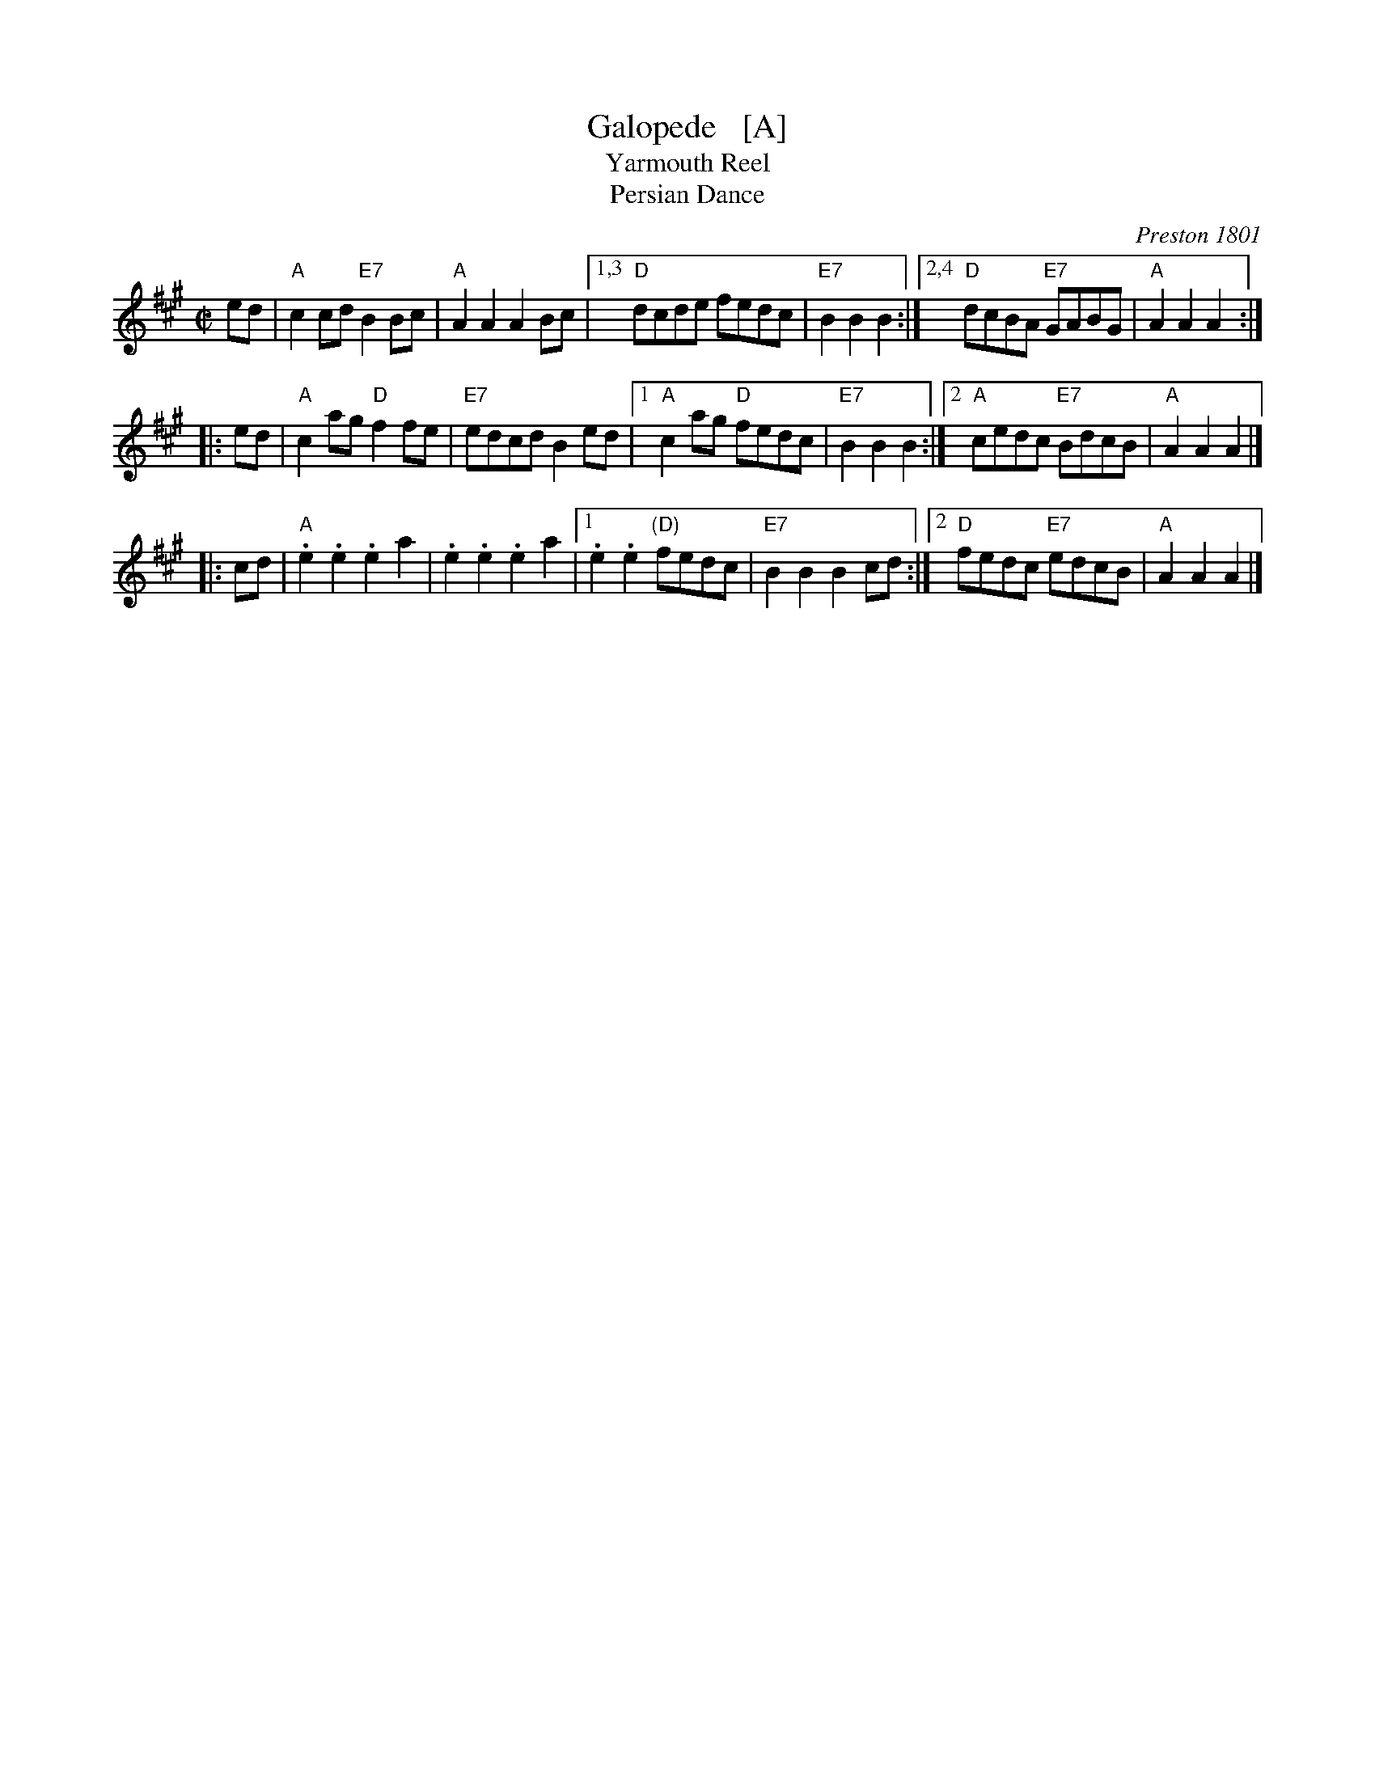 X: 1
T: Galopede   [A]
T: Yarmouth Reel
T: Persian Dance
%T: Corn Field
O: Preston 1801
R: Reel
N: The AABC pattern is for the country dance "Galopede".  This tune is
N: used for several dances, with several different repeat patterns.
%P: AABC
Z: 1997 by John Chambers <jc:trillian.mit.edu>
B: Preston "24 Country Dances for 1801" 1801
B: Kerr - Merry Melodies vol. 4 (No. 296)
B: Cecil Sharp "Country Dance Tuens" 1909
B: Karpeles & Schofield p.1 1951
B: Kennedy v.1 p.31 #63 1951
B: Barnes v.1 p.43
M: C|
L: 1/8
K: A
   ed \
| "A"c2cd "E7"B2Bc | "A"A2A2 A2Bc |1,3 "D"dcde fedc | "E7"B2B2 B2 :|2,4 "D"dcBA "E7"GABG | "A"A2A2 A2 :|
|: ed \
| "A"c2ag "D"f2fe | "E7"edcd B2ed |1 "A"c2ag "D"fedc | "E7"B2B2 B2 :|2 "A"cedc "E7"BdcB | "A"A2A2 A2 |]
|: cd \
| "A".e2.e2 .e2a2 | .e2.e2 .e2a2 |1 .e2.e2 "(D)"fedc | "E7"B2B2 B2cd :|2 "D"fedc "E7"edcB | "A"A2A2 A2 |]
